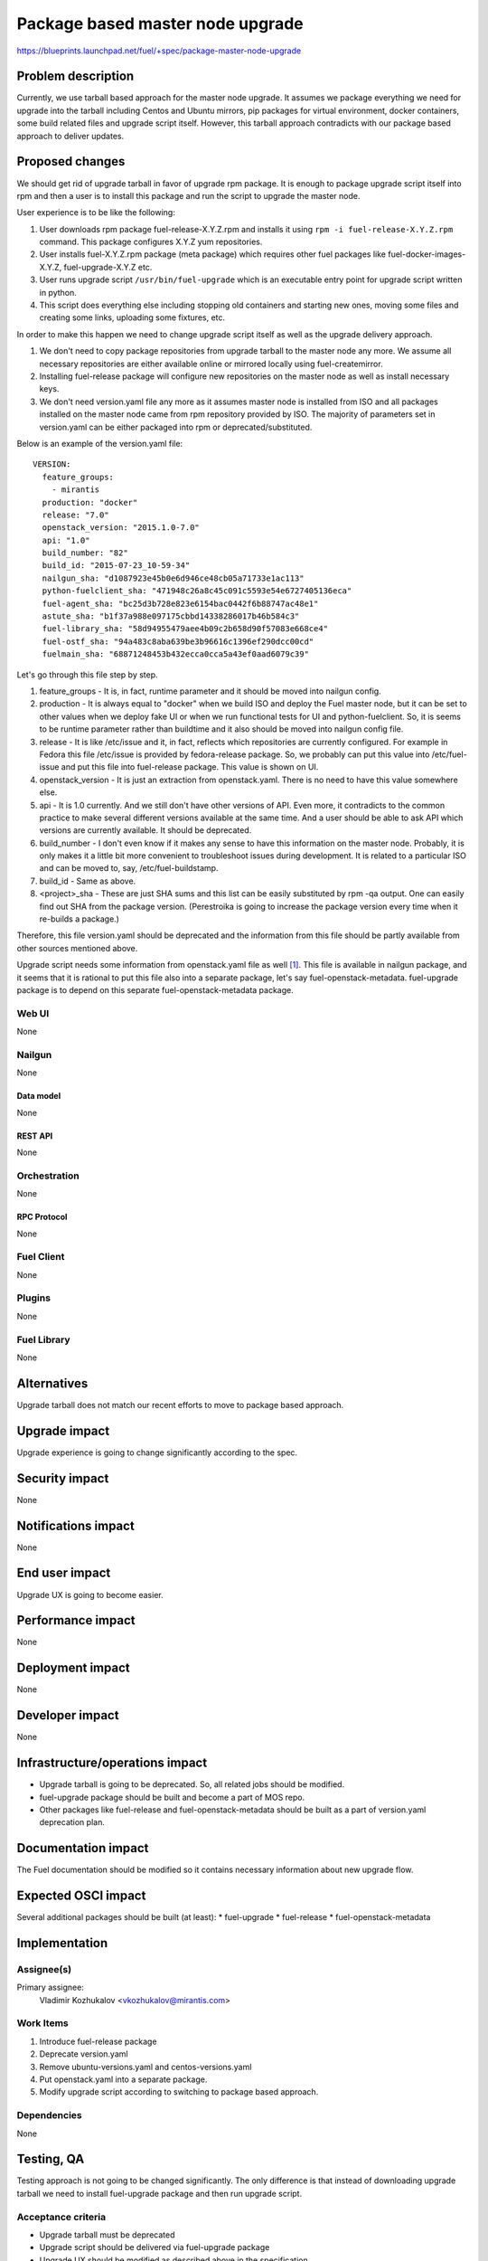 ..
 This work is licensed under a Creative Commons Attribution 3.0 Unported
 License.

 http://creativecommons.org/licenses/by/3.0/legalcode

=================================
Package based master node upgrade
=================================

https://blueprints.launchpad.net/fuel/+spec/package-master-node-upgrade

--------------------
Problem description
--------------------

Currently, we use tarball based approach for the master node upgrade. It
assumes we package everything we need for upgrade into the tarball including
Centos and Ubuntu mirrors, pip packages for virtual environment, docker
containers, some build related files and upgrade script itself.
However, this tarball approach contradicts with our package
based approach to deliver updates.

----------------
Proposed changes
----------------

We should get rid of upgrade tarball in favor of upgrade rpm package. It is
enough to package upgrade script itself into rpm and then a user is to install
this package and run the script to upgrade the master node.

User experience is to be like the following:

#. User downloads rpm package fuel-release-X.Y.Z.rpm and installs it using
   ``rpm -i fuel-release-X.Y.Z.rpm`` command. This package configures X.Y.Z
   yum repositories.
#. User installs fuel-X.Y.Z.rpm package (meta package) which requires other
   fuel packages like fuel-docker-images-X.Y.Z, fuel-upgrade-X.Y.Z etc.
#. User runs upgrade script ``/usr/bin/fuel-upgrade`` which is an executable
   entry point for upgrade script written in python.
#. This script does everything else including stopping old containers and
   starting new ones, moving some files and creating some links,
   uploading some fixtures, etc.

In order to make this happen we need to change upgrade script itself as well
as the upgrade delivery approach.

#. We don't need to copy package repositories from upgrade tarball to the
   master node any more. We assume all necessary repositories are either
   available online or mirrored locally using fuel-createmirror.
#. Installing fuel-release package will configure new repositories on the
   master node as well as install necessary keys.
#. We don't need version.yaml file any more as it assumes master node is
   installed from ISO and all packages installed on the master node came
   from rpm repository provided by ISO. The majority of parameters set in
   version.yaml can be either packaged into rpm or deprecated/substituted.

Below is an example of the version.yaml file:

::

  VERSION:
    feature_groups:
      - mirantis
    production: "docker"
    release: "7.0"
    openstack_version: "2015.1.0-7.0"
    api: "1.0"
    build_number: "82"
    build_id: "2015-07-23_10-59-34"
    nailgun_sha: "d1087923e45b0e6d946ce48cb05a71733e1ac113"
    python-fuelclient_sha: "471948c26a8c45c091c5593e54e6727405136eca"
    fuel-agent_sha: "bc25d3b728e823e6154bac0442f6b88747ac48e1"
    astute_sha: "b1f37a988e097175cbbd14338286017b46b584c3"
    fuel-library_sha: "58d94955479aee4b09c2b658d90f57083e668ce4"
    fuel-ostf_sha: "94a483c8aba639be3b96616c1396ef290dcc00cd"
    fuelmain_sha: "68871248453b432ecca0cca5a43ef0aad6079c39"

Let's go through this file step by step.

#. feature_groups - It is, in fact, runtime parameter and it should be moved
   into nailgun config.
#. production - It is always equal to "docker" when we build ISO and deploy
   the Fuel master node, but it can be set to other values when we deploy
   fake UI or when we run functional tests for UI and python-fuelclient. So,
   it is seems to be runtime parameter rather than buildtime and it also
   should be moved into nailgun config file.
#. release - It is like /etc/issue and it, in fact, reflects which
   repositories are currently configured. For example in Fedora this
   file /etc/issue is provided by fedora-release package. So, we probably
   can put this value into /etc/fuel-issue and put this file into fuel-release
   package. This value is shown on UI.
#. openstack_version - It is just an extraction from openstack.yaml. There is
   no need to have this value somewhere else.
#. api -  It is 1.0 currently. And we still don't have other versions of API.
   Even more, it contradicts to the common practice to make several different
   versions available at the same time. And a user should be able to ask API
   which versions are currently available. It should be deprecated.
#. build_number - I don't even know if it makes any sense to have this
   information on the master node. Probably, it is only makes it a little bit
   more convenient to troubleshoot issues during development. It is related
   to a particular ISO and can be moved to, say, /etc/fuel-buildstamp.
#. build_id - Same as above.
#. <project>_sha - These are just SHA sums and this list can be easily
   substituted by rpm -qa output.
   One can easily find out SHA from the package version.
   (Perestroika is going to increase the package version every time when
   it re-builds a package.)

Therefore, this file version.yaml should be deprecated and the information
from this file should be partly available from other sources mentioned above.

Upgrade script needs some information from openstack.yaml file as well [1]_.
This file is available in nailgun package, and it seems that it is rational to
put this file also into a separate package, let's say fuel-openstack-metadata.
fuel-upgrade package is to depend on this separate fuel-openstack-metadata
package.


Web UI
======

None

Nailgun
=======

None

Data model
----------

None

REST API
--------

None

Orchestration
=============

None

RPC Protocol
------------

None

Fuel Client
===========

None

Plugins
=======

None

Fuel Library
============

None

------------
Alternatives
------------

Upgrade tarball does not match our recent efforts to move to package based
approach.

--------------
Upgrade impact
--------------

Upgrade experience is going to change significantly according to the spec.

---------------
Security impact
---------------

None

--------------------
Notifications impact
--------------------

None

---------------
End user impact
---------------

Upgrade UX is going to become easier.

------------------
Performance impact
------------------

None

-----------------
Deployment impact
-----------------

None

----------------
Developer impact
----------------

None

--------------------------------
Infrastructure/operations impact
--------------------------------

* Upgrade tarball is going to be deprecated. So, all related jobs
  should be modified.
* fuel-upgrade package should be built and become a part of MOS repo.
* Other packages like fuel-release and fuel-openstack-metadata should
  be built as a part of version.yaml deprecation plan.

--------------------
Documentation impact
--------------------

The Fuel documentation should be modified so it contains necessary
information about new upgrade flow.

--------------------
Expected OSCI impact
--------------------

Several additional packages should be built (at least):
* fuel-upgrade
* fuel-release
* fuel-openstack-metadata

--------------
Implementation
--------------

Assignee(s)
===========

Primary assignee:
  Vladimir Kozhukalov <vkozhukalov@mirantis.com>

Work Items
==========

#. Introduce fuel-release package
#. Deprecate version.yaml
#. Remove ubuntu-versions.yaml and centos-versions.yaml
#. Put openstack.yaml into a separate package.
#. Modify upgrade script according to switching to package based approach.

Dependencies
============

None

------------
Testing, QA
------------

Testing approach is not going to be changed significantly. The only difference
is that instead of downloading upgrade tarball we need to install
fuel-upgrade package and then run upgrade script.

Acceptance criteria
===================

- Upgrade tarball must be deprecated
- Upgrade script should be delivered via fuel-upgrade package
- Upgrade UX should be modified as described above in the specification

----------
References
----------

.. [1] https://github.com/stackforge/fuel-web/blob/master/nailgun/nailgun/fixtures/openstack.yaml
